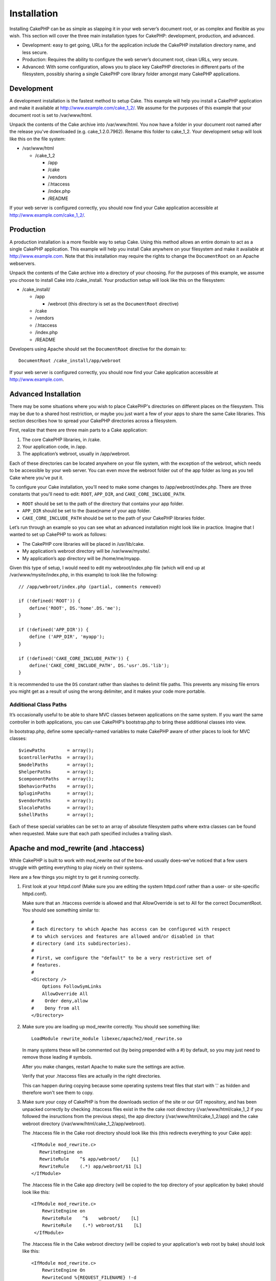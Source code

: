 Installation
############

Installing CakePHP can be as simple as slapping it in your web server’s
document root, or as complex and flexible as you wish. This section will
cover the three main installation types for CakePHP: development,
production, and advanced.

-  Development: easy to get going, URLs for the application include the
   CakePHP installation directory name, and less secure.
-  Production: Requires the ability to configure the web server’s
   document root, clean URLs, very secure.
-  Advanced: With some configuration, allows you to place key CakePHP
   directories in different parts of the filesystem, possibly sharing a
   single CakePHP core library folder amongst many CakePHP applications.

Development
===========

A development installation is the fastest method to setup Cake. This
example will help you install a CakePHP application and make it
available at http://www.example.com/cake\_1\_2/. We assume for the
purposes of this example that your document root is set to
/var/www/html.

Unpack the contents of the Cake archive into /var/www/html. You now have
a folder in your document root named after the release you've downloaded
(e.g. cake\_1.2.0.7962). Rename this folder to cake\_1\_2. Your
development setup will look like this on the file system:

-  /var/www/html

   -  /cake\_1\_2

      -  /app
      -  /cake
      -  /vendors
      -  /.htaccess
      -  /index.php
      -  /README

If your web server is configured correctly, you should now find your
Cake application accessible at http://www.example.com/cake\_1\_2/.

Production
==========

A production installation is a more flexible way to setup Cake. Using
this method allows an entire domain to act as a single CakePHP
application. This example will help you install Cake anywhere on your
filesystem and make it available at http://www.example.com. Note that
this installation may require the rights to change the ``DocumentRoot``
on an Apache webservers.

Unpack the contents of the Cake archive into a directory of your
choosing. For the purposes of this example, we assume you choose to
install Cake into /cake\_install. Your production setup will look like
this on the filesystem:

-  /cake\_install/

   -  /app

      -  /webroot (this directory is set as the ``DocumentRoot``
         directive)

   -  /cake
   -  /vendors
   -  /.htaccess
   -  /index.php
   -  /README

Developers using Apache should set the ``DocumentRoot`` directive for
the domain to:

::

    DocumentRoot /cake_install/app/webroot

If your web server is configured correctly, you should now find your
Cake application accessible at http://www.example.com.

Advanced Installation
=====================

There may be some situations where you wish to place CakePHP's
directories on different places on the filesystem. This may be due to a
shared host restriction, or maybe you just want a few of your apps to
share the same Cake libraries. This section describes how to spread your
CakePHP directories across a filesystem.

First, realize that there are three main parts to a Cake application:

#. The core CakePHP libraries, in /cake.
#. Your application code, in /app.
#. The application’s webroot, usually in /app/webroot.

Each of these directories can be located anywhere on your file system,
with the exception of the webroot, which needs to be accessible by your
web server. You can even move the webroot folder out of the app folder
as long as you tell Cake where you've put it.

To configure your Cake installation, you'll need to make some changes to
/app/webroot/index.php. There are three constants that you'll need to
edit: ``ROOT``, ``APP_DIR``, and ``CAKE_CORE_INCLUDE_PATH``.

-  ``ROOT`` should be set to the path of the directory that contains
   your app folder.
-  ``APP_DIR`` should be set to the (base)name of your app folder.
-  ``CAKE_CORE_INCLUDE_PATH`` should be set to the path of your CakePHP
   libraries folder.

Let’s run through an example so you can see what an advanced
installation might look like in practice. Imagine that I wanted to set
up CakePHP to work as follows:

-  The CakePHP core libraries will be placed in /usr/lib/cake.
-  My application’s webroot directory will be /var/www/mysite/.
-  My application’s app directory will be /home/me/myapp.

Given this type of setup, I would need to edit my webroot/index.php file
(which will end up at /var/www/mysite/index.php, in this example) to
look like the following:

::

    // /app/webroot/index.php (partial, comments removed) 

    if (!defined('ROOT')) {
        define('ROOT', DS.'home'.DS.'me');
    }

    if (!defined('APP_DIR')) {
        define ('APP_DIR', 'myapp');
    }

    if (!defined('CAKE_CORE_INCLUDE_PATH')) {
        define('CAKE_CORE_INCLUDE_PATH', DS.'usr'.DS.'lib');
    }

It is recommended to use the ``DS`` constant rather than slashes to
delimit file paths. This prevents any missing file errors you might get
as a result of using the wrong delimiter, and it makes your code more
portable.

Additional Class Paths
----------------------

It’s occasionally useful to be able to share MVC classes between
applications on the same system. If you want the same controller in both
applications, you can use CakePHP’s bootstrap.php to bring these
additional classes into view.

In bootstrap.php, define some specially-named variables to make CakePHP
aware of other places to look for MVC classes:

::

    $viewPaths        = array();
    $controllerPaths  = array();
    $modelPaths       = array();
    $helperPaths      = array();
    $componentPaths   = array();
    $behaviorPaths    = array();
    $pluginPaths      = array();
    $vendorPaths      = array();
    $localePaths      = array();
    $shellPaths       = array();

Each of these special variables can be set to an array of absolute
filesystem paths where extra classes can be found when requested. Make
sure that each path specified includes a trailing slash.

Apache and mod\_rewrite (and .htaccess)
=======================================

While CakePHP is built to work with mod\_rewrite out of the box–and
usually does–we've noticed that a few users struggle with getting
everything to play nicely on their systems.

Here are a few things you might try to get it running correctly.

#. First look at your httpd.conf (Make sure you are editing the system
   httpd.conf rather than a user- or site-specific httpd.conf).

   Make sure that an .htaccess override is allowed and that
   AllowOverride is set to All for the correct DocumentRoot. You should
   see something similar to:

   ::

       #
       # Each directory to which Apache has access can be configured with respect
       # to which services and features are allowed and/or disabled in that
       # directory (and its subdirectories). 
       #
       # First, we configure the "default" to be a very restrictive set of 
       # features.  
       #
       <Directory />
           Options FollowSymLinks
           AllowOverride All
       #    Order deny,allow
       #    Deny from all
       </Directory>

#. Make sure you are loading up mod\_rewrite correctly. You should see
   something like:

   ::

       LoadModule rewrite_module libexec/apache2/mod_rewrite.so

   In many systems these will be commented out (by being prepended with
   a #) by default, so you may just need to remove those leading #
   symbols.

   After you make changes, restart Apache to make sure the settings are
   active.

   Verify that your .htaccess files are actually in the right
   directories.

   This can happen during copying because some operating systems treat
   files that start with '.' as hidden and therefore won't see them to
   copy.

#. Make sure your copy of CakePHP is from the downloads section of the
   site or our GIT repository, and has been unpacked correctly by
   checking .htaccess files exist in the the cake root directory
   (/var/www/html/cake\_1\_2 if you followed the insructions from the
   previous steps), the app directory (/var/www/html/cake\_1\_2/app) and
   the cake webroot directory (/var/www/html/cake\_1\_2/app/webroot).

   The .htaccess file in the Cake root directory should look like this
   (this redirects everything to your Cake app):

   ::

       <IfModule mod_rewrite.c>
          RewriteEngine on
          RewriteRule    ^$ app/webroot/    [L]
          RewriteRule    (.*) app/webroot/$1 [L]
       </IfModule>

   The .htaccess file in the Cake app directory (will be copied to the
   top directory of your application by bake) should look like this:

   ::

       <IfModule mod_rewrite.c>
           RewriteEngine on
           RewriteRule    ^$    webroot/    [L]
           RewriteRule    (.*) webroot/$1    [L]
        </IfModule>

   The .htaccess file in the Cake webroot directory (will be copied to
   your application's web root by bake) should look like this:

   ::

       <IfModule mod_rewrite.c>
           RewriteEngine On
           RewriteCond %{REQUEST_FILENAME} !-d
           RewriteCond %{REQUEST_FILENAME} !-f
           RewriteRule ^(.*)$ index.php?url=$1 [QSA,L]
       </IfModule>

   For many hosting services (GoDaddy, 1and1), your web server is
   actually being served from a user directory that already uses
   mod\_rewrite. If you are installing CakePHP into a user directory
   (http://example.com/~username/cakephp/), or any other URL structure
   that already utilizes mod\_rewrite, you'll need to add RewriteBase
   statements to the .htaccess files CakePHP uses (/.htaccess,
   /app/.htaccess, /app/webroot/.htaccess).

   This can be added to the same section with the RewriteEngine
   directive, so for example your webroot .htaccess file would look
   like:

   ::

       <IfModule mod_rewrite.c>
           RewriteEngine On
           RewriteBase /
           RewriteCond %{REQUEST_FILENAME} !-d
           RewriteCond %{REQUEST_FILENAME} !-f
           RewriteRule ^(.*)$ index.php?url=$1 [QSA,L]
       </IfModule>

   The details of those changes will depend on your setup, and can
   include additional things that are not Cake related. Please refer to
   Apache's online documentation for more information.

Pretty URLs and Lighttpd
========================

While lighttpd features a rewrite module, it is not an equivalent of
Apache's mod\_rewrite. To get 'pretty urls' while using Lighty, you have
two options. Option one is using mod\_rewrite, the second one is by
using a LUA script and mod\_magnet.

**Using mod\_rewrite**

The easiest way to get pretty urls is by adding this script to your
lighty config. Just edit the url, and you should be okay. Please note
that this doesn't work on Cake installations in subdirectories.

::

    $HTTP["host"] =~ "^(www\.)?example.com$" {
            url.rewrite-once = (
                    # if the request is for css|files etc, do not pass on to Cake
                    "/(css|files|img|js)/(.*)" => "/$1/$2",
                    "^([^\?]*)(\?(.+))?$" => "/index.php?url=$1&$3",
            )
            evhost.path-pattern = "/home/%2-%1/www/www/%4/app/webroot/"
    }

**Using mod\_magnet**

To use pretty URLs with CakePHP and Lighttpd, place this lua script in
/etc/lighttpd/cake.

::

    -- little helper function
    function file_exists(path)
      local attr = lighty.stat(path)
      if (attr) then
          return true
      else
          return false
      end
    end
    function removePrefix(str, prefix)
      return str:sub(1,#prefix+1) == prefix.."/" and str:sub(#prefix+2)
    end

    -- prefix without the trailing slash
    local prefix = ''

    -- the magic ;)
    if (not file_exists(lighty.env["physical.path"])) then
        -- file still missing. pass it to the fastcgi backend
        request_uri = removePrefix(lighty.env["uri.path"], prefix)
        if request_uri then
          lighty.env["uri.path"]          = prefix .. "/index.php"
          local uriquery = lighty.env["uri.query"] or ""
          lighty.env["uri.query"] = uriquery .. (uriquery ~= "" and "&" or "") .. "url=" .. request_uri
          lighty.env["physical.rel-path"] = lighty.env["uri.path"]
          lighty.env["request.orig-uri"]  = lighty.env["request.uri"]
          lighty.env["physical.path"]     = lighty.env["physical.doc-root"] .. lighty.env["physical.rel-path"]
        end
    end
    -- fallthrough will put it back into the lighty request loop
    -- that means we get the 304 handling for free. ;)

If you run your CakePHP installation from a subdirectory, you must set
prefix = 'subdirectory\_name' in the above script.

Then tell Lighttpd about your vhost:

::

    $HTTP["host"] =~ "example.com" {
            server.error-handler-404  = "/index.php"

            magnet.attract-physical-path-to = ( "/etc/lighttpd/cake.lua" )

            server.document-root = "/var/www/cake-1.2/app/webroot/"

            # Think about getting vim tmp files out of the way too
            url.access-deny = (
                    "~", ".inc", ".sh", "sql", ".sql", ".tpl.php",
                    ".xtmpl", "Entries", "Repository", "Root",
                    ".ctp", "empty"
            )
    }

Pretty URLs on nginx
====================

nginx is a popular server that, like Lighttpd, uses less system
resources. It's drawback is that it does not make use of .htaccess files
like Apache and Lighttpd, so it is necessary to create those rewritten
URLs in the site-available configuration. Depending upon your setup, you
will have to modify this, but at the very least, you will need PHP
running as a FastCGI instance.

::

    server {
        listen   80;
        server_name www.example.com;
        rewrite ^(.*) http://example.com$1 permanent;
    }

    server {
        listen   80;
        server_name example.com;

        access_log /var/www/example.com/log/access.log;
        error_log /var/www/example.com/log/error.log;

        location / {
            root   /var/www/example.com/public/app/webroot/;
            index  index.php index.html index.htm;
            if (-f $request_filename) {
                break;
            }
            if (-d $request_filename) {
                break;
            }
            rewrite ^(.+)$ /index.php?q=$1 last;
        }

        location ~ .*\.php[345]?$ {
            include /etc/nginx/fcgi.conf;
            fastcgi_pass    127.0.0.1:10005;
            fastcgi_index   index.php;
            fastcgi_param SCRIPT_FILENAME /var/www/example.com/public/app/webroot$fastcgi_script_name;
        }
    }

Fire It Up
==========

Alright, let's see CakePHP in action. Depending on which setup you used,
you should point your browser to http://example.com/ or
http://example.com/cake\_install/. At this point, you'll be presented
with CakePHP's default home, and a message that tells you the status of
your current database connection.

Congratulations! You are ready to create your first CakePHP application.
